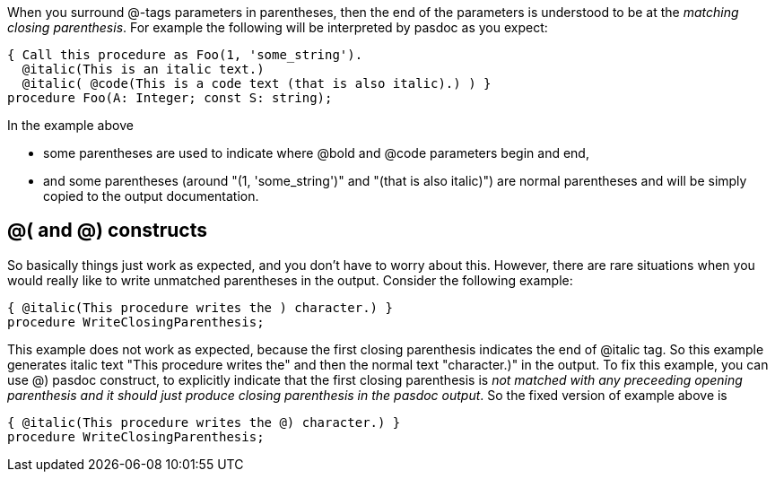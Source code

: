 When you surround @-tags parameters in parentheses, then the end of the
parameters is understood to be at the __matching closing parenthesis__.
For example the following will be interpreted by pasdoc as you expect:

[source,pascal]
----
{ Call this procedure as Foo(1, 'some_string').
  @italic(This is an italic text.)
  @italic( @code(This is a code text (that is also italic).) ) }
procedure Foo(A: Integer; const S: string);
----

In the example above

* some parentheses are used to indicate where @bold and @code parameters
begin and end,
* and some parentheses (around "(1, 'some_string')" and
"(that is also italic)") are normal parentheses and will be simply
copied to the output documentation.

## [[and-constructs]] @( and @) constructs

So basically things just work as expected, and you don't have to worry
about this. However, there are rare situations when you would really
like to write unmatched parentheses in the output. Consider the
following example:

[source,pascal]
----
{ @italic(This procedure writes the ) character.) }
procedure WriteClosingParenthesis;
----

This example does not work as expected, because the first closing
parenthesis indicates the end of @italic tag. So this example generates
italic text "This procedure writes the" and then the normal text
"character.)" in the output. To fix this example, you can use @) pasdoc
construct, to explicitly indicate that the first closing parenthesis is
__not matched with any preceeding opening parenthesis and it should just
produce closing parenthesis in the pasdoc output__. So the fixed version
of example above is

[source,pascal]
----
{ @italic(This procedure writes the @) character.) }
procedure WriteClosingParenthesis;
----
